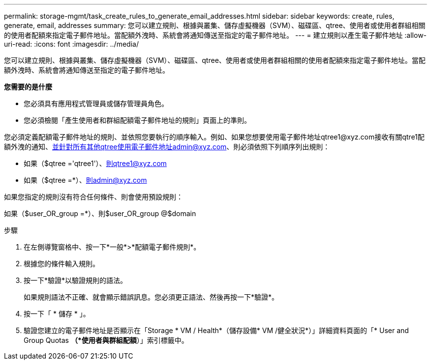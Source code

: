 ---
permalink: storage-mgmt/task_create_rules_to_generate_email_addresses.html 
sidebar: sidebar 
keywords: create, rules, generate, email, addresses 
summary: 您可以建立規則、根據與叢集、儲存虛擬機器（SVM）、磁碟區、qtree、使用者或使用者群組相關的使用者配額來指定電子郵件地址。當配額外洩時、系統會將通知傳送至指定的電子郵件地址。 
---
= 建立規則以產生電子郵件地址
:allow-uri-read: 
:icons: font
:imagesdir: ../media/


[role="lead"]
您可以建立規則、根據與叢集、儲存虛擬機器（SVM）、磁碟區、qtree、使用者或使用者群組相關的使用者配額來指定電子郵件地址。當配額外洩時、系統會將通知傳送至指定的電子郵件地址。

*您需要的是什麼*

* 您必須具有應用程式管理員或儲存管理員角色。
* 您必須檢閱「產生使用者和群組配額電子郵件地址的規則」頁面上的準則。


您必須定義配額電子郵件地址的規則、並依照您要執行的順序輸入。例如、如果您想要使用電子郵件地址qtree1@xyz.com接收有關qtre1配額外洩的通知、並針對所有其他qtree使用電子郵件地址admin@xyz.com、則必須依照下列順序列出規則：

* 如果（$qtree ='qtree1'）、則qtree1@xyz.com
* 如果（$qtree =*）、則admin@xyz.com


如果您指定的規則沒有符合任何條件、則會使用預設規則：

如果（$user_OR_group =*）、則$user_OR_group @$domain

.步驟
. 在左側導覽窗格中、按一下*一般*>*配額電子郵件規則*。
. 根據您的條件輸入規則。
. 按一下*驗證*以驗證規則的語法。
+
如果規則語法不正確、就會顯示錯誤訊息。您必須更正語法、然後再按一下*驗證*。

. 按一下「 * 儲存 * 」。
. 驗證您建立的電子郵件地址是否顯示在「Storage * VM / Health*（儲存設備* VM /健全狀況*）」詳細資料頁面的「* User and Group Quotas *（*使用者與群組配額*）」索引標籤中。

